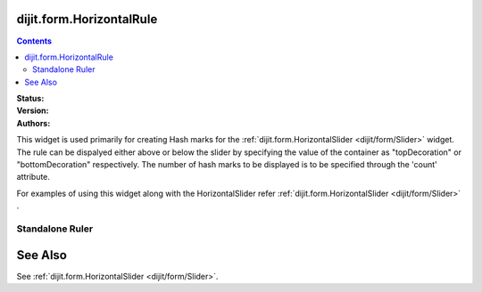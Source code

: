 .. _dijit/form/HorizontalRule:

dijit.form.HorizontalRule
=========================

.. contents::
    :depth: 3

:Status:
:Version:
:Authors:

This widget is used primarily for creating Hash marks for the :ref:`dijit.form.HorizontalSlider <dijit/form/Slider>` widget. The rule can be dispalyed either above or below the slider by specifying the value of the container as "topDecoration" or "bottomDecoration" respectively. The number of hash marks to be displayed is to be specified through the 'count' attribute.

For examples of using this widget along with the HorizontalSlider refer :ref:`dijit.form.HorizontalSlider <dijit/form/Slider>` .

Standalone Ruler
----------------

.. code-example ::

  .. js ::

    <script type="text/javascript">
	dojo.require("dijit.form.HorizontalRule");
	dojo.require("dijit.form.HorizontalRuleLabels");
    </script>

  .. html ::

	<div style="width:2in;border-top:1px solid black;">
	    <div dojoType="dijit.form.HorizontalRule" count=17 style="height:.4em;"></div>
	    <div dojoType="dijit.form.HorizontalRule" count=9 style="height:.4em;"></div>
	    <div dojoType="dijit.form.HorizontalRule" count=5 style="height:.4em;"></div>
            <div dojoType="dijit.form.HorizontalRule" count=3 style="height:.4em;"></div>
	    <ol dojoType="dijit.form.HorizontalRuleLabels" labelStyle="font-style:monospace;font-size:.7em;margin:-1em 0px 0px -.35em;">
               <li>0</li>
	       <li>1</li>
	       <li>2</li>
	    </ol>
	</div>



See Also
====================

See :ref:`dijit.form.HorizontalSlider <dijit/form/Slider>`.

